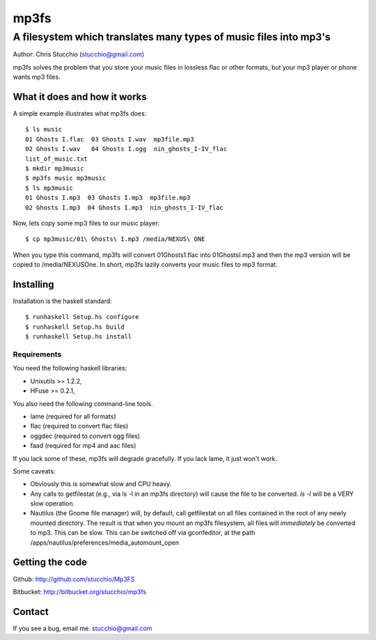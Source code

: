 =====
mp3fs
=====
------------------------------------------------------------------
A filesystem which translates many types of music files into mp3's
------------------------------------------------------------------

Author: Chris Stucchio (stucchio@gmail.com)

mp3fs solves the problem that you store your music files in lossless flac or other formats,
but your mp3 player or phone wants mp3 files.

What it does and how it works
=============================

A simple example illustrates what mp3fs does::

    $ ls music
    01 Ghosts I.flac  03 Ghosts I.wav  mp3file.mp3
    02 Ghosts I.wav   04 Ghosts I.ogg  nin_ghosts_I-IV_flac
    list_of_music.txt
    $ mkdir mp3music
    $ mp3fs music mp3music
    $ ls mp3music
    01 Ghosts I.mp3  03 Ghosts I.mp3  mp3file.mp3
    02 Ghosts I.mp3  04 Ghosts I.mp3  nin_ghosts_I-IV_flac

Now, lets copy some mp3 files to our music player::

    $ cp mp3music/01\ Ghosts\ I.mp3 /media/NEXUS\ ONE

When you type this command, mp3fs will convert 01\ Ghosts\ 1.flac into 01\ Ghosts\ I.mp3 and
then the mp3 version will be copied to /media/NEXUS\ One. In short, mp3fs lazily converts your
music files to mp3 format.

Installing
==========

Installation is the haskell standard::

    $ runhaskell Setup.hs configure
    $ runhaskell Setup.hs build
    $ runhaskell Setup.hs install

Requirements
------------
You need the following haskell libraries:

* Unixutils >= 1.2.2,

* HFuse >= 0.2.1,

You also need the following command-line tools.

* lame (required for all formats)

* flac (required to convert flac files)

* oggdec (required to convert ogg files)

* faad (required for mp4 and aac files)

If you lack some of these, mp3fs will degrade gracefully. If you lack lame, it just won't work.

Some caveats:

* Obviously this is somewhat slow and CPU heavy.

* Any calls to getfilestat (e.g., via ls -l in an mp3fs directory) will cause the file to be converted.
  `ls -l` will be a VERY slow operation.

* Nautilus (the Gnome file manager) will, by default, call getfilestat on all files contained in the
  root of any newly mounted directory. The result is that when you mount an mp3fs filesystem, all files
  will *immediately* be converted to mp3. This can be slow. This can be switched off via gconfeditor,
  at the path /apps/nautilus/preferences/media_automount_open

Getting the code
================

Github: http://github.com/stucchio/Mp3FS

Bitbucket: http://bitbucket.org/stucchio/mp3fs


Contact
=======

If you see a bug, email me. stucchio@gmail.com
